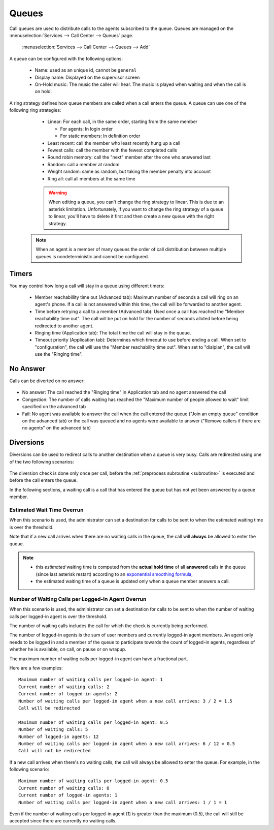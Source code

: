 ******
Queues
******

Call queues are used to distribute calls to the agents subscribed to the queue.  Queues are managed on the
:menuselection:`Services --> Call Center --> Queues` page.

.. figure:: add-queue.png
   :scale: 85%

   :menuselection:`Services --> Call Center --> Queues --> Add`

A queue can be configured with the following options:

   * Name: used as an unique id, cannot be ``general``
   * Display name: Displayed on the supervisor screen
   * On-Hold music: The music the caller will hear. The music is played when waiting and when the call is on hold.

A ring strategy defines how queue members are called when a call enters the queue.
A queue can use one of the following ring strategies:

   * Linear: For each call, in the same order, starting from the same member

     * For agents: In login order
     * For static members: In definition order

   * Least recent: call the member who least recently hung up a call
   * Fewest calls: call the member with the fewest completed calls
   * Round robin memory: call the "next" member after the one who answered last
   * Random: call a member at random
   * Weight random: same as random, but taking the member penalty into account
   * Ring all: call all members at the same time

   .. warning::

      When editing a queue, you can't change the ring strategy to linear. This
      is due to an asterisk limitation. Unfortunately, if you want to change the
      ring strategy of a queue to linear, you'll have to delete it first and then
      create a new queue with the right strategy.

  .. note::

     When an agent is a member of many queues the order of call distribution
     between multiple queues is nondeterministic and cannot be configured.


Timers
======

You may control how long a call will stay in a queue using different timers:

   * Member reachabillity time out (Advanced tab): Maximum number of seconds a call will ring on an agent's phone. If a call is not answered within this time, the call will be forwarded to another agent.
   * Time before retrying a call to a member (Advanced tab): Used once a call has reached the "Member reachability time out". The call will be put on hold for the number of seconds alloted before being redirected to another agent.
   * Ringing time (Application tab): The total time the call will stay in the queue.
   * Timeout priority (Application tab): Determines which timeout to use before ending a call. When set to "configuration", the call will use the "Member reachability time out". When set to "dialplan", the call will use the "Ringing time".

.. figure:: queue_timers.jpg
   :scale: 85%

No Answer
=========

Calls can be diverted on no answer:

.. figure:: noanswer.png
    :scale: 85%

* No answer: The call reached the "Ringing time" in Application tab and no agent answered the call
* Congestion: The number of calls waiting has reached the "Maximum number of people allowed to wait" limit specified on the advanced tab
* Fail: No agent was available to answer the call when the call entered the queue ("Join an empty queue" condition on the advanced tab) or
  the call was queued and no agents were available to answer ("Remove callers if there are no agents" on the advanced tab)


Diversions
==========

Diversions can be used to redirect calls to another destination when a queue is very busy.
Calls are redirected using one of the two following scenarios:

.. figure:: diversions.png
    :scale: 85%

The diversion check is done only once per call, before the :ref:`preprocess subroutine <subroutine>` is
executed and before the call enters the queue.

In the following sections, a waiting call is a call that has entered the queue but has not yet been
answered by a queue member.


Estimated Wait Time Overrun
---------------------------

When this scenario is used, the administrator can set a destination for calls to be sent to when the estimated waiting time is over the threshold.

Note that if a new call arrives when there are no waiting calls in the queue, the call will **always** be allowed to enter the queue.

.. note:: 
  
  * this *estimated* waiting time is computed from the **actual hold time** of all **answered** calls in the queue 
    (since last asterisk restart) according to an `exponential smoothing formula <https://en.wikipedia.org/wiki/Exponential_smoothing>`_,
  * the estimated waiting time of a queue is updated only when a queue member answers a call.


.. _queue-diversion-waitratio:

Number of Waiting Calls per Logged-In Agent Overrun
---------------------------------------------------

When this scenario is used, the administrator can set a destination for calls to be sent to when the number of waiting
calls per logged-in agent is over the threshold.

The number of waiting calls includes the call for which the check is currently being performed.

The number of logged-in agents is the sum of user members and currently logged-in agent members. An
agent only needs to be logged in and a member of the queue to participate towards the count of logged-in agents,
regardless of whether he is available, on call, on pause or on wrapup.

The maximum number of waiting calls per logged-in agent can have a fractional part.

Here are a few examples::

    Maximum number of waiting calls per logged-in agent: 1
    Current number of waiting calls: 2
    Current number of logged-in agents: 2
    Number of waiting calls per logged-in agent when a new call arrives: 3 / 2 = 1.5
    Call will be redirected

    Maximum number of waiting calls per logged-in agent: 0.5
    Number of waiting calls: 5
    Number of logged-in agents: 12
    Number of waiting calls per logged-in agent when a new call arrives: 6 / 12 = 0.5
    Call will not be redirected

If a new call arrives when there's no waiting calls, the call will always be allowed to enter the queue.
For example, in the following scenario::

    Maximum number of waiting calls per logged-in agent: 0.5
    Current number of waiting calls: 0
    Current number of logged-in agents: 1
    Number of waiting calls per logged-in agent when a new call arrives: 1 / 1 = 1

Even if the number of waiting calls per logged-in agent (1) is greater than the maximum (0.5), the call
will still be accepted since there are currently no waiting calls.
